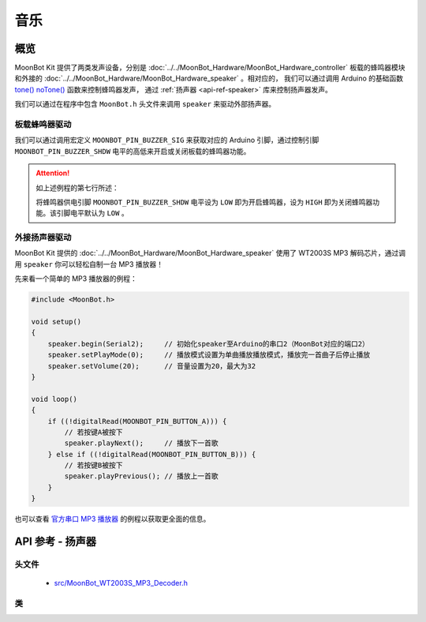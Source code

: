 音乐
==========

概览
----------

MoonBot Kit 提供了两类发声设备，分别是 :doc:`../../MoonBot_Hardware/MoonBot_Hardware_controller` 板载的蜂鸣器模块和外接的 :doc:`../../MoonBot_Hardware/MoonBot_Hardware_speaker` 。相对应的，
我们可以通过调用 Arduino 的基础函数 `tone() <https://www.arduino.cc/reference/en/language/functions/advanced-io/tone/>`_ `noTone() <https://www.arduino.cc/reference/en/language/functions/advanced-io/notone/>`_ 函数来控制蜂鸣器发声，
通过 :ref:`扬声器 <api-ref-speaker>` 库来控制扬声器发声。

我们可以通过在程序中包含 ``MoonBot.h`` 头文件来调用 ``speaker`` 来驱动外部扬声器。

板载蜂鸣器驱动
++++++++++++++++++++

我们可以通过调用宏定义 ``MOONBOT_PIN_BUZZER_SIG`` 来获取对应的 Arduino 引脚，通过控制引脚 ``MOONBOT_PIN_BUZZER_SHDW`` 电平的高低来开启或关闭板载的蜂鸣器功能。

.. code-block:: cpp
    :emphasize-lines: 7

    #include <MoonBot.h>

    void setup()
    {
        pinMode(MOONBOT_PIN_BUZZER_SIG, OUTPUT);        // 初始化蜂鸣器信号引脚为输出模式
        pinMode(MOONBOT_PIN_BUZZER_SHDW, OUTPUT);       // 初始化蜂鸣器供电引脚为输出模式
        digitalWrite(MOONBOT_PIN_BUZZER_SHDW, LOW);     // 将蜂鸣器供电引脚电平拉低以开启蜂鸣器
        tone(MOONBOT_PIN_BUZZER_SIG, 1000, 2000);       // 让蜂鸣器以1000Hz的频率开始播放声音，播放2000ms后停止
    }

.. Attention::

    如上述例程的第七行所述：

    .. code-block:: cpp
        :lineno-start: 7

        digitalWrite(MOONBOT_PIN_BUZZER_SHDW, LOW);     // 将蜂鸣器供电引脚拉低以开启蜂鸣器

    将蜂鸣器供电引脚 ``MOONBOT_PIN_BUZZER_SHDW`` 电平设为 ``LOW`` 即为开启蜂鸣器，设为 ``HIGH`` 即为关闭蜂鸣器功能。该引脚电平默认为 ``LOW`` 。

外接扬声器驱动
++++++++++++++++++++

MoonBot Kit 提供的 :doc:`../../MoonBot_Hardware/MoonBot_Hardware_speaker` 使用了 WT2003S MP3 解码芯片，通过调用 ``speaker`` 你可以轻松自制一台 MP3 播放器！

先来看一个简单的 MP3 播放器的例程：

.. code-block:: cpp

    #include <MoonBot.h>

    void setup()
    {
        speaker.begin(Serial2);     // 初始化speaker至Arduino的串口2（MoonBot对应的端口2）
        speaker.setPlayMode(0);     // 播放模式设置为单曲播放播放模式，播放完一首曲子后停止播放
        speaker.setVolume(20);      // 音量设置为20，最大为32
    }

    void loop()
    {
        if ((!digitalRead(MOONBOT_PIN_BUTTON_A))) {
            // 若按键A被按下
            speaker.playNext();     // 播放下一首歌
        } else if ((!digitalRead(MOONBOT_PIN_BUTTON_B))) {
            // 若按键B被按下
            speaker.playPrevious(); // 播放上一首歌
        }
    }

也可以查看 `官方串口 MP3 播放器 <https://github.com/mu-opensource/MoonBot/blob/master/examples/Terminal_MP3_Player/Terminal_MP3_Player.ino>`_ 的例程以获取更全面的信息。

.. _api-ref-speaker:

API 参考 - 扬声器
----------------------

头文件
+++++++++++

    - `src/MoonBot_WT2003S_MP3_Decoder.h <https://github.com/mu-opensource/MoonBot/blob/master/src/MoonBot_WT2003S_MP3_Decoder.h>`_

类
+++++

.. glossary::

    class WT2003S

        - WT2003S MP3 播放器驱动。


        :成员函数:

            :void begin(SoftwareSerial &serialPort);:

                - 以软串口作为端口初始化扬声器。

                :参数:

                    - ``serialPort`` ：软串口

            :void begin(HardwareSerial &serialPort = Serial);:

                - 以硬件串口作为端口初始化扬声器。

                :参数:

                    - ``serialPort`` ：硬件串口，默认为Serial

            :uint8_t play(char* fileName);:

                - 播放给定文件名的音乐。

                :参数:

                    - ``fileName`` ：音乐文件名前四个字节

                :返回:

                    - ``0`` 命令正常执行，其他命令出错

            :uint8_t setVolume(uint8_t volumeLevel);:

                - 设置扬声器音量

                :参数:

                    - ``volumeLevel`` ：扬声器音量，取值范围 ``0~32``

                :返回:

                    - ``0`` 命令正常执行，其他命令出错

            :uint8_t stop(void);:

                - 停止播放当前正在播放的音乐。

                :返回:

                    - ``0`` 命令正常执行，其他命令出错

            :void pause(void);:

                - 播放时调用此函数，则暂停当前播放。没有播放时调用此函数，则播放当前音乐。

            :uint8_t playPrevious(void);:

                - 播放上一曲音乐，在播放第一曲音乐时，发送该指令可触发播放最后一曲音乐。

                :返回:

                    - ``0`` 命令正常执行，其他命令出错

            :uint8_t playNext(void);:

                - 播放下一曲音乐，在播放最后一曲音乐时，发送该指令可触发播放第一曲音乐。

                :返回:

                    - ``0`` 命令正常执行，其他命令出错

            :uint8_t setPlayMode(uint8_t mode);:

                - 设置扬声器播放模式。

                :参数:

                    - ``mode`` ：

                        +-+--------+
                        |0|单曲播放|
                        +-+--------+
                        |1|单曲循环|
                        +-+--------+
                        |2|列表循环|
                        +-+--------+
                        |3|随机播放|
                        +-+--------+

                :返回:

                    - ``0`` 命令正常执行，其他命令出错

            :uint16_t getSongCount(void);:

                - 获取当前音乐在列表中的序号。

                :返回:

                    - 当前音乐在列表中的序号

            :void getSongName();:

                - 获取当前音乐的乐曲名前9个字节。执行此函数后可以通过读取 ``WT2003S::songName[MP3_NUM_NAME_BYTES]`` 来获取乐曲名。

            :uint8_t playTrackNumber(uint8_t trackNumber);:

                - 播放给定序号的音乐。

                :参数:

                    - ``trackNumber`` ：音乐在列表中的序号

                :返回:

                    - ``0`` 命令正常执行，其他命令出错

            :uint8_t getVolume(void);:

                - 获取当前扬声器的音量值。

                :返回:

                    - ``0~32`` ：扬声器音量值。

            :uint8_t getPlayStatus(void);:

                - 获取当前播放状态。

                :返回:

                    +-+----+
                    |1|播放|
                    +-+----+
                    |2|停止|
                    +-+----+
                    |3|暂停|
                    +-+----+
